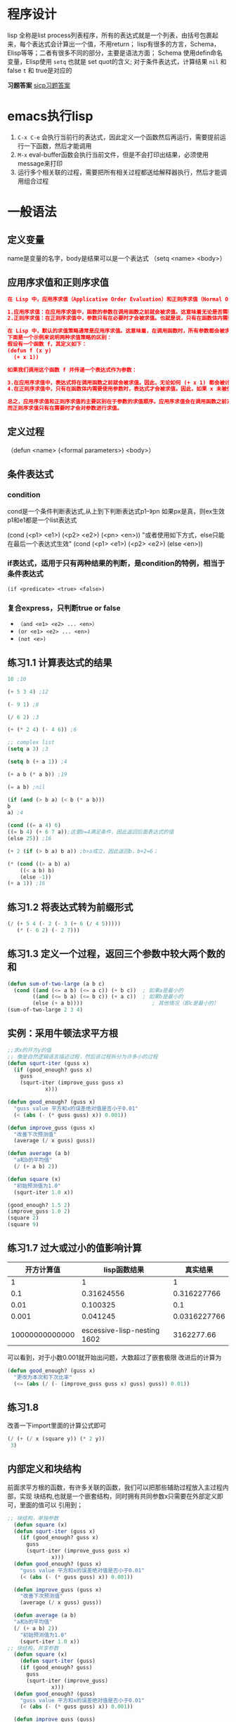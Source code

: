 * 程序设计
lisp 全称是list process列表程序，所有的表达式就是一个列表，由括号包裹起来，每个表达式会计算出一个值，不用return；
lisp有很多的方言，Schema，Elisp等等；二者有很多不同的部分，主要是语法方面；
Schema 使用defin命名变量，Elisp使用 =setq= 也就是 set quot的含义;
对于条件表达式，计算结果 =nil= 和 false =t= 和 true是对应的

*习题答案*
[[https://sicp.readthedocs.io/en/latest/][sicp习题答案]]

* emacs执行lisp
1. =C-x C-e= 会执行当前行的表达式，因此定义一个函数然后再运行，需要提前运行一下函数，然后才能调用
2. =M-x= eval-buffer函数会执行当前文件，但是不会打印出结果，必须使用message来打印
3. 运行多个相关联的过程，需要把所有相关过程都送给解释器执行，然后才能调用组合过程

* 一般语法

** 定义变量
 name是变量的名字，body是结果可以是一个表达式
（setq <name> <body>）

** 应用序求值和正则序求值
#+begin_src json
在 Lisp 中，应用序求值（Applicative Order Evaluation）和正则序求值（Normal Order Evaluation）是两种不同的求值策略，它们主要区别在于求值参数的顺序。

1.应用序求值：在应用序求值中，函数的参数在调用函数之前就会被求值。这意味着无论是否需要，所有参数都会被求值，然后结果被传递给函数。这种求值策略确保了每个参数都会被计算，无论是否在函数体内被使用。大多数编程语言都采用这种求值策略，例如 C、Java 等。
2.正则序求值：在正则序求值中，参数只有在必要时才会被求值。也就是说，只有在函数体内需要使用参数时，才会对参数进行求值。这意味着可能会存在未被使用的参数不会被计算。正则序求值通常用于惰性求值或延迟计算的编程语言中，例如 Haskell。

在 Lisp 中，默认的求值策略通常是应用序求值。这意味着，在调用函数时，所有参数都会被求值，然后结果会传递给函数体。
下面是一个示例来说明两种求值策略的区别：
假设有一个函数 f，其定义如下：
(defun f (x y)
  (+ x 1))

如果我们调用这个函数 f 并传递一个表达式作为参数：

3.在应用序求值中，表达式将在调用函数之前就会被求值。因此，无论如何 (+ x 1) 都会被计算，即使 x 未被使用。
4.在正则序求值中，只有在函数体内需要使用参数时，表达式才会被求值。因此，如果 x 未被使用，(+ x 1) 将不会被计算。

总之，应用序求值和正则序求值的主要区别在于参数的求值顺序。应用序求值会在调用函数之前对所有参数进行求值，
而正则序求值只有在需要时才会对参数进行求值。
#+end_src

** 定义过程
（defun <name> (<formal parameters>) <body>）

** 条件表达式

*** condition
cond是一个条件判断表达式,从上到下判断表达式p1--》pn 如果px是真，则ex生效
p1和e1都是一个list表达式
    #+begin_center
    (cond (<p1> <e1>)
	(<p2> <e2>)
	(<pn> <en>))
	"或者使用如下方式，else只能在最后一个表达式生效"
    (cond (<p1> <e1>)
	(<p2> <e2>)
	(else <en>))
    #+end_center

*** if表达式，适用于只有两种结果的判断，是condition的特例，相当于条件表达式
    =(if <predicate> <true> <false>)=

*** 复合express，只判断true or false
    + =（and <e1> <e2> ... <en>）=
    + =(or <e1> <e2> ... <en>)=
    + =(not <e>)=
** 练习1.1 计算表达式的结果
    #+begin_src lisp
    10 ;10

    (+ 5 3 4) ;12

    (- 9 1) ;8

    (/ 6 2) ;3

    (+ (* 2 4) (- 4 6)) ;6

    ;; complex list
    (setq a 3) ;3

    (setq b (+ a 1)) ;4

    (+ a b (* a b)) ;19

    (= a b) ;nil

    (if (and (> b a) (< b (* a b)))
	b
	a) ;4

    (cond ((= a 4) 6)
	((= b 4) (+ 6 7 a));这里b=4满足条件，因此返回后面表达式的值
	(else 25)) ;16

    (+ 2 (if (> b a) b a)) ;b>a成立，因此返回b，b+2=6；

    (* (cond ((> a b) a)
	    ((< a b) b)
	    (else -1))
	(+ a 1)) ;16
    #+end_src
    
** 练习1.2 将表达式转为前缀形式
#+begin_src lisp
(/ (+ 5 4 (- 2 (- 3 (+ 6 (/ 4 5)))))
   (* (- 6 2) (- 2 7)))
#+end_src

** 练习1.3 定义一个过程，返回三个参数中较大两个数的和
#+begin_src lisp
(defun sum-of-two-large (a b c)  
  (cond ((and (<= a b) (<= a c)) (+ b c))  ; 如果a是最小的  
        ((and (<= b a) (<= b c)) (+ a c))  ; 如果b是最小的  
        (else (+ a b))))                      ; 其他情况（即c是最小的）
(sum-of-two-large 2 3 4)
#+end_src


** 实例：采用牛顿法求平方根
#+begin_src lisp
;;求x的开方y的值
;; 像是自然逻辑语言描述过程，然后该过程拆分为许多小的过程
(defun squrt-iter (guss x)
  (if (good_enough? guss x)
	guss
	(squrt-iter (improve_guss guss x)
		    x)))

(defun good_enough? (guss x)
  "guss value 平方和x的误差绝对值是否小于0.01"
  (< (abs (- (* guss guss) x)) 0.001))

(defun improve_guss (guss x)
  "改善下次预测值"
  (average (/ x guss) guss))

(defun average (a b)
  "a和b的平均值"
  (/ (+ a b) 2))

(defun square (x)
  "初始预测值为1.0"
  (squrt-iter 1.0 x))

(good_enough? 1.5 2)
(improve_guss 1.0 2)
(square 2)
(square 9)
#+end_src

** 练习1.7 过大或过小的值影响计算

|       开方计算值 |                  lisp函数结果 |       真实结果 |
|----------------+-----------------------------+--------------|
|              1 |                           1 |            1 |
|            0.1 |                  0.31624556 |  0.316227766 |
|           0.01 |                    0.100325 |          0.1 |
|          0.001 |                    0.041245 | 0.0316227766 |
|                |                             |              |
| 10000000000000 | escessive-lisp-nesting 1602 |   3162277.66 |

可以看到，对于小数0.001就开始出问题，大数超过了嵌套极限
改进后的计算为
#+begin_src lisp
(defun good_enough? (guss x)
  "更改为本次和下次比率"
  (<= (abs (/ (- (improve_guss guss x) guss) guss)) 0.01))
#+end_src

** 练习1.8
改善一下import里面的计算公式即可
#+begin_src lisp
  (/ (+ (/ x (square y)) (* 2 y))
   3)
#+end_src

** 内部定义和块结构
前面求平方根的函数，有许多关联的函数，我们可以把那些辅助过程放入主过程内部，实现
块结构,也就是一个嵌套结构，同时拥有共同参数x只需要在外部定义即可，里面的值可以
引用到；
#+begin_src lisp
  ;; 块结构，单独参数
    (defun square (x)
	(defun squrt-iter (guss x)
	  (if (good_enough? guss x)
		guss
		(squrt-iter (improve_guss guss x)
			    x)))
	(defun good_enough? (guss x)
	  "guss value 平方和x的误差绝对值是否小于0.01"
	  (< (abs (- (* guss guss) x)) 0.001))

	(defun improve_guss (guss x)
	  "改善下次预测值"
	  (average (/ x guss) guss))

	(defun average (a b)
	"a和b的平均值"
	(/ (+ a b) 2))
      "初始预测值为1.0"
      (squrt-iter 1.0 x))
  ;; 块结构，共享参数
    (defun square (x)
      (defun squrt-iter (guss)
	  (if (good_enough? guss)
		guss
		(squrt-iter (improve_guss)
			    x)))
	(defun good_enough? (guss)
	  "guss value 平方和x的误差绝对值是否小于0.01"
	  (< (abs (- (* guss guss) x)) 0.001))

	(defun improve_guss (guss)
	  "改善下次预测值"
	  (average (/ x guss) guss))

	(defun average (a b)
	"a和b的平均值"
	(/ (+ a b) 2))
      "初始预测值为1.0"
      (squrt-iter 1.0 x))

    (good_enough? 1.5 2)
    (improve_guss 1.0 2)
    (square 2)
    (square 9)
#+end_src

* 1.2过程及其产生的计算

** 线性的递归和迭代
=递归= 计算过程由一个推迟的计算链条⛓进行刻画；
=线性递归= 计算链条的长度随着计算值线性增长
=迭代计算过程= 迭代计算过程就是那种其状态可以用固定数目的 *状态变量* 描述的计算过程
同时存在者一套规则描述这些状态变量更新的方式；
=线性迭代= 计算步骤是线性增长的；
 下面给出一个阶乘计算的两种形式

 #+caption: 两种递归方式递归
 #+begin_src lisp
;; 线性递归 n!
;; 计算方式为 n! = n * (n-1)!
(defun factorial (n)
       (if (= n 1)
       n
       (* n (factorial (- n 1)))))

(factorial 6)

;; 迭代递归 n!
;; 计算方式为 n! = 1x2x3...xN,需要使用变量保存计算过程
;; product 每次步骤计算的值, count,下次需要乘的值
(defun factorial_v2 (product count n)
       (if (> count n)
       product
       (factorial_v2
	    (* product count)
	    (+ 1 count)
	    n)))

(factorial_v2 1 1 6)
 #+end_src







